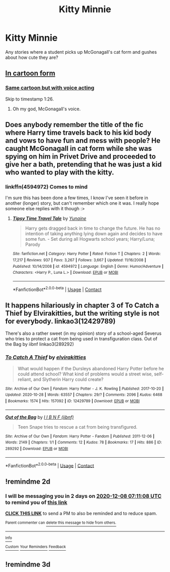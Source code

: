 #+TITLE: Kitty Minnie

* Kitty Minnie
:PROPERTIES:
:Author: AdolfoXChecos
:Score: 10
:DateUnix: 1607209952.0
:DateShort: 2020-Dec-06
:FlairText: Request
:END:
Any stories where a student picks up McGonagall's cat form and gushes about how cute they are?


** [[https://www.emilymcgovern.com/my-life-as-a-background-slytherin/2019-09-15-slytherin-24/][In cartoon form]]
:PROPERTIES:
:Author: davidwelch158
:Score: 14
:DateUnix: 1607214911.0
:DateShort: 2020-Dec-06
:END:

*** [[https://youtu.be/vwzBgccrp0Y][Same cartoon but with voice acting]]

Skip to timestamp 1:26.
:PROPERTIES:
:Author: Termsndconditions
:Score: 4
:DateUnix: 1607239171.0
:DateShort: 2020-Dec-06
:END:

**** Oh my god, McGonagall's voice.
:PROPERTIES:
:Author: StarBirb
:Score: 1
:DateUnix: 1607275150.0
:DateShort: 2020-Dec-06
:END:


** Does anybody remember the title of the fic where Harry time travels back to his kid body and vows to have fun and mess with people? He caught McGonagall in cat form while she was spying on him in Privet Drive and proceeded to give her a bath, pretending that he was just a kid who wanted to play with the kitty.
:PROPERTIES:
:Author: Termsndconditions
:Score: 9
:DateUnix: 1607237726.0
:DateShort: 2020-Dec-06
:END:

*** linkffn(4594972) Comes to mind

I'm sure this has been done a few times, I know I've seen it before in another (longer) story, but can't remember which one it was. I really hope someone else replies with it though :>
:PROPERTIES:
:Author: Amuhn
:Score: 2
:DateUnix: 1607282420.0
:DateShort: 2020-Dec-06
:END:

**** [[https://www.fanfiction.net/s/4594972/1/][*/Tipsy Time Travel Tale/*]] by [[https://www.fanfiction.net/u/1335478/Yunaine][/Yunaine/]]

#+begin_quote
  Harry gets dragged back in time to change the future. He has no intention of taking anything lying down again and decides to have some fun. - Set during all Hogwarts school years; Harry/Luna; Parody
#+end_quote

^{/Site/:} ^{fanfiction.net} ^{*|*} ^{/Category/:} ^{Harry} ^{Potter} ^{*|*} ^{/Rated/:} ^{Fiction} ^{T} ^{*|*} ^{/Chapters/:} ^{2} ^{*|*} ^{/Words/:} ^{17,217} ^{*|*} ^{/Reviews/:} ^{937} ^{*|*} ^{/Favs/:} ^{3,267} ^{*|*} ^{/Follows/:} ^{3,667} ^{*|*} ^{/Updated/:} ^{11/16/2008} ^{*|*} ^{/Published/:} ^{10/14/2008} ^{*|*} ^{/id/:} ^{4594972} ^{*|*} ^{/Language/:} ^{English} ^{*|*} ^{/Genre/:} ^{Humor/Adventure} ^{*|*} ^{/Characters/:} ^{<Harry} ^{P.,} ^{Luna} ^{L.>} ^{*|*} ^{/Download/:} ^{[[http://www.ff2ebook.com/old/ffn-bot/index.php?id=4594972&source=ff&filetype=epub][EPUB]]} ^{or} ^{[[http://www.ff2ebook.com/old/ffn-bot/index.php?id=4594972&source=ff&filetype=mobi][MOBI]]}

--------------

*FanfictionBot*^{2.0.0-beta} | [[https://github.com/FanfictionBot/reddit-ffn-bot/wiki/Usage][Usage]] | [[https://www.reddit.com/message/compose?to=tusing][Contact]]
:PROPERTIES:
:Author: FanfictionBot
:Score: 1
:DateUnix: 1607282440.0
:DateShort: 2020-Dec-06
:END:


** It happens hilariously in chapter 3 of To Catch a Thief by Elvirakitties, but the writing style is not for everybody. linkao3(12429789)

There's also a rather sweet (in my opinion) story of a school-aged Severus who tries to protect a cat from being used in transfiguration class. Out of the Bag by iibnf linkao3(289292)
:PROPERTIES:
:Author: JennaSayquah
:Score: 1
:DateUnix: 1607416076.0
:DateShort: 2020-Dec-08
:END:

*** [[https://archiveofourown.org/works/12429789][*/To Catch A Thief/*]] by [[https://www.archiveofourown.org/users/elvirakitties/pseuds/elvirakitties][/elvirakitties/]]

#+begin_quote
  What would happen if the Dursleys abandoned Harry Potter before he could attend school? What kind of problems would a street wise, self-reliant, and Slytherin Harry could create?
#+end_quote

^{/Site/:} ^{Archive} ^{of} ^{Our} ^{Own} ^{*|*} ^{/Fandom/:} ^{Harry} ^{Potter} ^{-} ^{J.} ^{K.} ^{Rowling} ^{*|*} ^{/Published/:} ^{2017-10-20} ^{*|*} ^{/Updated/:} ^{2020-10-28} ^{*|*} ^{/Words/:} ^{63557} ^{*|*} ^{/Chapters/:} ^{29/?} ^{*|*} ^{/Comments/:} ^{2096} ^{*|*} ^{/Kudos/:} ^{6468} ^{*|*} ^{/Bookmarks/:} ^{1574} ^{*|*} ^{/Hits/:} ^{157092} ^{*|*} ^{/ID/:} ^{12429789} ^{*|*} ^{/Download/:} ^{[[https://archiveofourown.org/downloads/12429789/To%20Catch%20A%20Thief.epub?updated_at=1603919750][EPUB]]} ^{or} ^{[[https://archiveofourown.org/downloads/12429789/To%20Catch%20A%20Thief.mobi?updated_at=1603919750][MOBI]]}

--------------

[[https://archiveofourown.org/works/289292][*/Out of the Bag/*]] by [[https://www.archiveofourown.org/users/iibnf/pseuds/I%20I%20B%20N%20F][/I I B N F (iibnf)/]]

#+begin_quote
  Teen Snape tries to rescue a cat from being transfigured.
#+end_quote

^{/Site/:} ^{Archive} ^{of} ^{Our} ^{Own} ^{*|*} ^{/Fandom/:} ^{Harry} ^{Potter} ^{-} ^{Fandom} ^{*|*} ^{/Published/:} ^{2011-12-06} ^{*|*} ^{/Words/:} ^{2149} ^{*|*} ^{/Chapters/:} ^{1/1} ^{*|*} ^{/Comments/:} ^{12} ^{*|*} ^{/Kudos/:} ^{78} ^{*|*} ^{/Bookmarks/:} ^{17} ^{*|*} ^{/Hits/:} ^{886} ^{*|*} ^{/ID/:} ^{289292} ^{*|*} ^{/Download/:} ^{[[https://archiveofourown.org/downloads/289292/Out%20of%20the%20Bag.epub?updated_at=1590695483][EPUB]]} ^{or} ^{[[https://archiveofourown.org/downloads/289292/Out%20of%20the%20Bag.mobi?updated_at=1590695483][MOBI]]}

--------------

*FanfictionBot*^{2.0.0-beta} | [[https://github.com/FanfictionBot/reddit-ffn-bot/wiki/Usage][Usage]] | [[https://www.reddit.com/message/compose?to=tusing][Contact]]
:PROPERTIES:
:Author: FanfictionBot
:Score: 1
:DateUnix: 1607416094.0
:DateShort: 2020-Dec-08
:END:


** !remindme 2d
:PROPERTIES:
:Author: ceplma
:Score: 1
:DateUnix: 1607238668.0
:DateShort: 2020-Dec-06
:END:

*** I will be messaging you in 2 days on [[http://www.wolframalpha.com/input/?i=2020-12-08%2007:11:08%20UTC%20To%20Local%20Time][*2020-12-08 07:11:08 UTC*]] to remind you of [[https://np.reddit.com/r/HPfanfiction/comments/k7hyg0/kitty_minnie/gesiiy4/?context=3][*this link*]]

[[https://np.reddit.com/message/compose/?to=RemindMeBot&subject=Reminder&message=%5Bhttps%3A%2F%2Fwww.reddit.com%2Fr%2FHPfanfiction%2Fcomments%2Fk7hyg0%2Fkitty_minnie%2Fgesiiy4%2F%5D%0A%0ARemindMe%21%202020-12-08%2007%3A11%3A08%20UTC][*CLICK THIS LINK*]] to send a PM to also be reminded and to reduce spam.

^{Parent commenter can} [[https://np.reddit.com/message/compose/?to=RemindMeBot&subject=Delete%20Comment&message=Delete%21%20k7hyg0][^{delete this message to hide from others.}]]

--------------

[[https://np.reddit.com/r/RemindMeBot/comments/e1bko7/remindmebot_info_v21/][^{Info}]]

[[https://np.reddit.com/message/compose/?to=RemindMeBot&subject=Reminder&message=%5BLink%20or%20message%20inside%20square%20brackets%5D%0A%0ARemindMe%21%20Time%20period%20here][^{Custom}]]
[[https://np.reddit.com/message/compose/?to=RemindMeBot&subject=List%20Of%20Reminders&message=MyReminders%21][^{Your Reminders}]]
[[https://np.reddit.com/message/compose/?to=Watchful1&subject=RemindMeBot%20Feedback][^{Feedback}]]
:PROPERTIES:
:Author: RemindMeBot
:Score: 3
:DateUnix: 1607238718.0
:DateShort: 2020-Dec-06
:END:


** !remindme 3d
:PROPERTIES:
:Author: xoxo_hlp_xoxo
:Score: 1
:DateUnix: 1607271237.0
:DateShort: 2020-Dec-06
:END:
